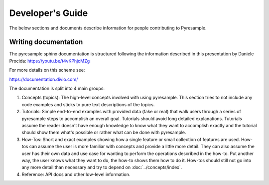 Developer's Guide
=================

The below sections and documents describe information for people contributing
to Pyresample.

Writing documentation
---------------------

The pyresample sphinx documentation is structured following the information
described in this presentation by Daniele Procida:
https://youtu.be/t4vKPhjcMZg

For more details on this scheme see:

https://documentation.divio.com/

The documentation is split into 4 main groups:

1. Concepts (topics): The high-level concepts involved with using pyresample.
   This section tries to not include any code examples and sticks to pure text
   descriptions of the topics.
2. Tutorials: Simple end-to-end examples with provided data (fake or real) that
   walk users through a series of pyresample steps to accomplish an overall
   goal. Tutorials should avoid long detailed explanations. Tutorials assume
   the reader doesn't have enough knowledge to know what they want to
   accomplish exactly and the tutorial should show them what's possible or
   rather what can be done with pyresample.
3. How-Tos: Short and exact examples showing how a single feature or small
   collection of features are used.
   How-tos can assume the user is more familiar with concepts and provide a
   little more detail. They can also assume the user has their own data and use
   case for wanting to perform the operations described in the how-to.
   Put another way, the user knows what they want to do, the how-to shows them
   how to do it. How-tos should still not go into any more detail than
   necessary and try to depend on :doc:`../concepts/index`.
4. Reference: API docs and other low-level information.